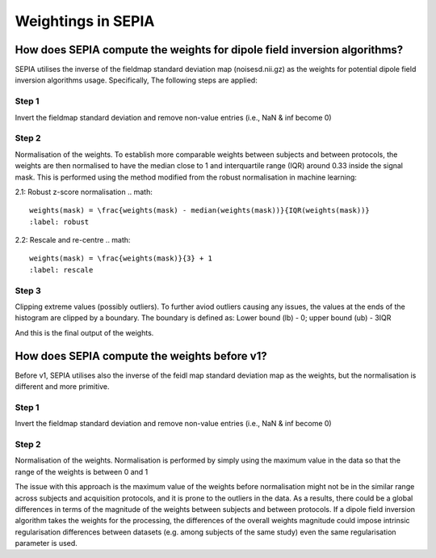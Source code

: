 .. _weightings-in-sepia:

Weightings in SEPIA
===================

How does SEPIA compute the weights for dipole field inversion algorithms?
-------------------------------------------------------------------------

SEPIA utilises the inverse of the fieldmap standard deviation map (noisesd.nii.gz) as the weights for potential dipole field inversion algorithms usage. Specifically, The following steps are applied:

Step 1
^^^^^^
Invert the fieldmap standard deviation and remove non-value entries (i.e., NaN & inf become 0)

.. math::
   weights = \frac{1}{fieldmapSD}
   :label: invertsd

Step 2
^^^^^^
Normalisation of the weights. To establish more comparable weights between subjects and between protocols, the weights are then normalised to have the median close to 1 and interquartile range (IQR) around 0.33 inside the signal mask. This is performed using the method modified from the robust normalisation in machine learning:

2.1: Robust z-score normalisation  
.. math::
   weights(mask) = \frac{weights(mask) - median(weights(mask))}{IQR(weights(mask))}
   :label: robust

2.2: Rescale and re-centre  
.. math::
   weights(mask) = \frac{weights(mask)}{3} + 1
   :label: rescale

Step 3
^^^^^^
Clipping extreme values (possibly outliers). To further aviod outliers causing any issues, the values at the ends of the histogram are clipped by a boundary. The boundary is defined as:
Lower bound (lb) - 0; upper bound (ub) - 3IQR

.. math::
   weights(weights<lb) = 0
   weights(weights>ub) = 3 \times IQR(weights(mask))
   :label: clipping

And this is the final output of the weights.

How does SEPIA compute the weights before v1?
---------------------------------------------

Before v1, SEPIA utilises also the inverse of the feidl map standard deviation map as the weights, but the normalisation is different and more primitive. 

Step 1
^^^^^^
Invert the fieldmap standard deviation and remove non-value entries (i.e., NaN & inf become 0)

.. math::
   weights = \frac{1}{fieldmapSD}
   :label: invertsd2

Step 2
^^^^^^
Normalisation of the weights. Normalisation is performed by simply using the maximum value in the data so that the range of the weights is between 0 and 1

.. math::
   weights(mask) = \frac{weights(mask)}{max(weights(mask))}
   :label: max

The issue with this approach is the maximum value of the weights before normalisation might not be in the similar range across subjects and acquisition protocols, and it is prone to the outliers in the data. As a results, there could be a global differences in terms of the magnitude of the weights between subjects and between protocols. If a dipole field inversion algorithm takes the weights for the processing, the differences of the overall weights magnitude could impose intrinsic regularisation differences between datasets (e.g. among subjects of the same study) even the same regularisation parameter is used. 
